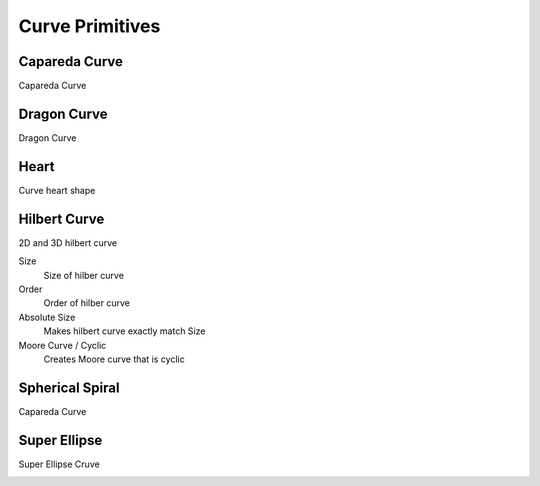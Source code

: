 Curve Primitives
===================================

************************************************************
Capareda Curve
************************************************************

Capareda Curve

.. image:: images/capc.jpg



************************************************************
Dragon Curve
************************************************************

Dragon Curve

.. image:: images/dragoncurve.jpg



************************************************************
Heart
************************************************************

Curve heart shape

.. image:: images/cheart.PNG



************************************************************
Hilbert Curve
************************************************************

2D and 3D hilbert curve

.. image:: images/hilbc1.JPG
.. image:: images/hilbc2.JPG
.. image:: images/hilb3d.jpg

Size
  Size of hilber curve

Order
  Order of hilber curve

Absolute Size
  Makes hilbert curve exactly match Size

Moore Curve / Cyclic
  Creates Moore curve that is cyclic

.. image:: images/hilbc3.JPG



************************************************************
Spherical Spiral 
************************************************************

Capareda Curve

.. image:: images/spsp.jpg



************************************************************
Super Ellipse
************************************************************

Super Ellipse Cruve

.. image:: images/supelip.jpg